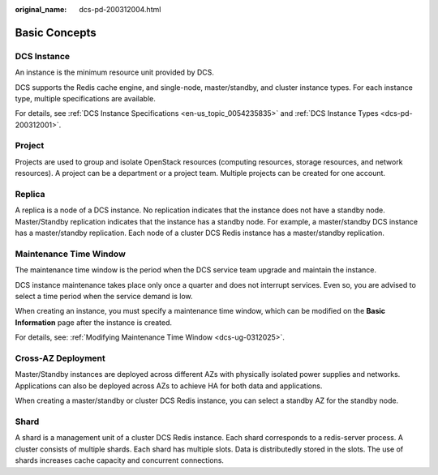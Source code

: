 :original_name: dcs-pd-200312004.html

.. _dcs-pd-200312004:

Basic Concepts
==============

DCS Instance
------------

An instance is the minimum resource unit provided by DCS.

DCS supports the Redis cache engine, and single-node, master/standby, and cluster instance types. For each instance type, multiple specifications are available.

For details, see :ref:`DCS Instance Specifications <en-us_topic_0054235835>` and :ref:`DCS Instance Types <dcs-pd-200312001>`.

Project
-------

Projects are used to group and isolate OpenStack resources (computing resources, storage resources, and network resources). A project can be a department or a project team. Multiple projects can be created for one account.

Replica
-------

A replica is a node of a DCS instance. No replication indicates that the instance does not have a standby node. Master/Standby replication indicates that the instance has a standby node. For example, a master/standby DCS instance has a master/standby replication. Each node of a cluster DCS Redis instance has a master/standby replication.

Maintenance Time Window
-----------------------

The maintenance time window is the period when the DCS service team upgrade and maintain the instance.

DCS instance maintenance takes place only once a quarter and does not interrupt services. Even so, you are advised to select a time period when the service demand is low.

When creating an instance, you must specify a maintenance time window, which can be modified on the **Basic Information** page after the instance is created.

For details, see: :ref:`Modifying Maintenance Time Window <dcs-ug-0312025>`.

Cross-AZ Deployment
-------------------

Master/Standby instances are deployed across different AZs with physically isolated power supplies and networks. Applications can also be deployed across AZs to achieve HA for both data and applications.

When creating a master/standby or cluster DCS Redis instance, you can select a standby AZ for the standby node.

.. _dcs-pd-200312004__en-us_topic_0145956240_section20999323134412:

Shard
-----

A shard is a management unit of a cluster DCS Redis instance. Each shard corresponds to a redis-server process. A cluster consists of multiple shards. Each shard has multiple slots. Data is distributedly stored in the slots. The use of shards increases cache capacity and concurrent connections.

